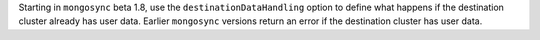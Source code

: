 Starting in ``mongosync`` beta 1.8, use the ``destinationDataHandling``
option to define what happens if the destination cluster already has
user data. Earlier ``mongosync`` versions return an error if the
destination cluster has user data.
